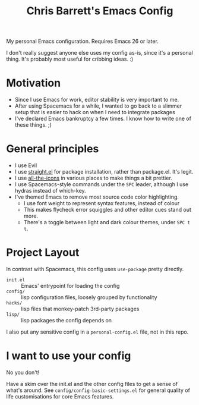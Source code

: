 #+TITLE: Chris Barrett's Emacs Config

My personal Emacs configuration. Requires Emacs 26 or later.

I don't really suggest anyone else uses my config as-is, since it's a personal
thing. It's probably most useful for cribbing ideas. :)

* Motivation

- Since I use Emacs for work, editor stability is very important to me.
- After using Spacemacs for a while, I wanted to go back to a slimmer setup that
  is easier to hack on when I need to integrate packages
- I've declared Emacs bankruptcy a few times. I know how to write one of these
  things. ;)

* General principles

- I use Evil
- I use [[https://github.com/raxod502/straight.el][straight.el]] for package installation, rather than package.el. It's legit.
- I use [[https://github.com/domtronn/all-the-icons.el][all-the-icons]] in various places to make things a bit prettier.
- I use Spacemacs-style commands under the =SPC= leader, although I use hydras
  instead of which-key.
- I've themed Emacs to remove most source code color highlighting.
  - I use font weight to represent syntax features, instead of colour
  - This makes flycheck error squiggles and other editor cues stand out more.
  - There's a toggle between light and dark colour themes, under =SPC t t=.

* Project Layout

In contrast with Spacemacs, this config uses =use-package= pretty directly.

- =init.el= :: Emacs' entrypoint for loading the config
- =config/= :: lisp configuration files, loosely grouped by functionality
- =hacks/= :: lisp files that monkey-patch 3rd-party packages
- =lisp/= :: lisp packages the config depends on

I also put any sensitive config in a =personal-config.el= file, not in this repo.

* I want to use your config

No you don't!

Have a skim over the init.el and the other config files to get a sense of what's
around. See =config/config-basic-settings.el= for general quality of life
customisations for core Emacs features.
